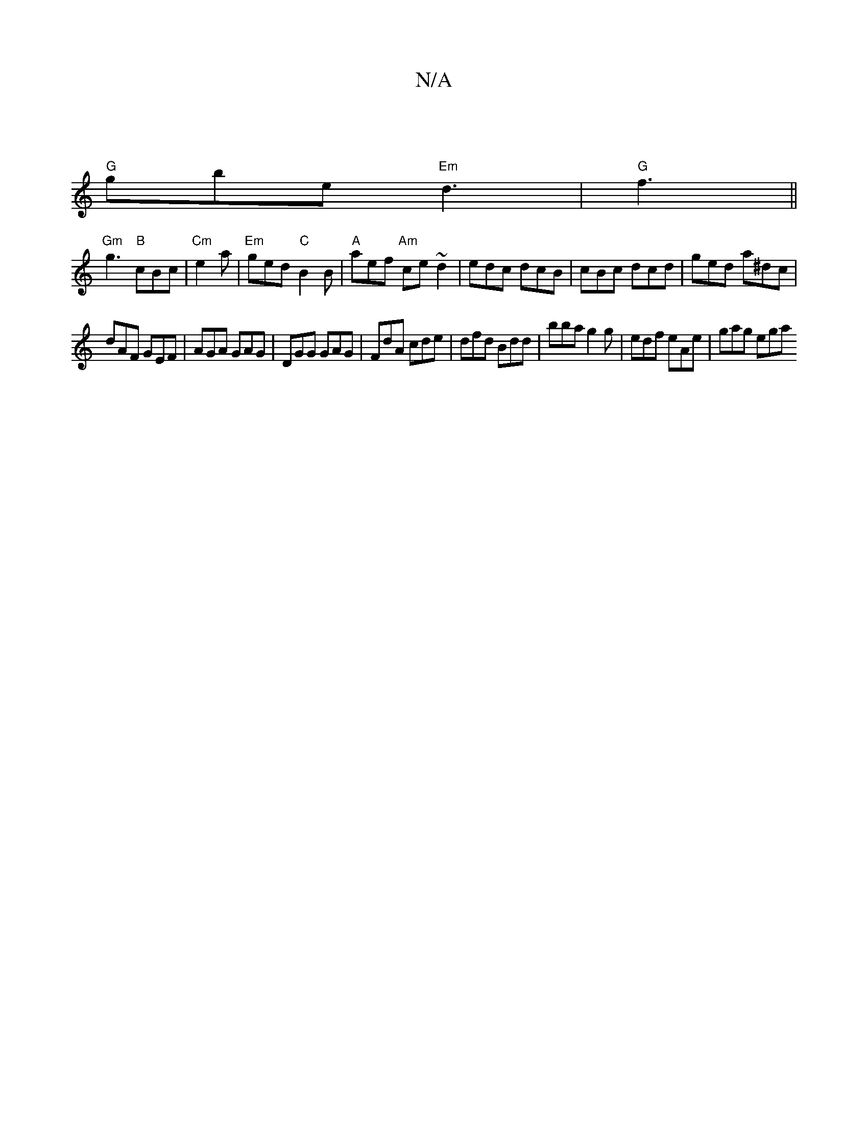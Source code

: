 X:1
T:N/A
M:4/4
R:N/A
K:Cmajor
|
"G" gbe "Em"d3 | "G" f3 ||
"Gm"g3 "B" cBc |"Cm" e2a|"Em" ged "C" B2B | "A"aef "Am"ce ~d2 | edc dcB | cBc dcd | ged a^dc |
dAF GEF | AGA GAG | DGG GAG | FdA cde | dfd Bdd | bba g2g|edf eAe | gag ega 
